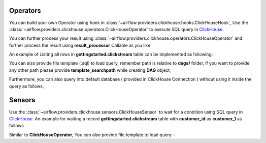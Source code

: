  .. Licensed to the Apache Software Foundation (ASF) under one
    or more contributor license agreements.  See the NOTICE file
    distributed with this work for additional information
    regarding copyright ownership.  The ASF licenses this file
    to you under the Apache License, Version 2.0 (the
    "License"); you may not use this file except in compliance
    with the License.  You may obtain a copy of the License at

 ..   http://www.apache.org/licenses/LICENSE-2.0

 .. Unless required by applicable law or agreed to in writing,
    software distributed under the License is distributed on an
    "AS IS" BASIS, WITHOUT WARRANTIES OR CONDITIONS OF ANY
    KIND, either express or implied.  See the License for the
    specific language governing permissions and limitations
    under the License.



.. _howto/operator:ClickHouseOperator:

Operators
==========
You can build your own Operator using hook in :class:`~airflow.providers.clickhouse.hooks.ClickHouseHook`,
Use the :class:`~airflow.providers.clickhouse.operators.ClickHouseOperator` to execute
SQL query in `ClickHouse <https://www.clickhouse.com/>`__.

You can further process your result using :class:`~airflow.providers.clickhouse.operators.ClickHouseOperator` and
further process the result using **result_processor** Callable as you like.

An example of Listing all rows in **gettingstarted.clickstream** table can be implemented as following:

.. exampleinclude:: /../../airflow/providers/clickhouse/example_dags/example_clickhouse.py
    :language: python
    :start-after: [START howto_operator_clickhouse]
    :end-before: [END howto_operator_clickhouse]

You can also provide file template (.sql) to load query, remember path is relative to **dags/** folder, if you want to provide any other path
please provide **template_searchpath** while creating **DAG** object,

.. exampleinclude:: /../../airflow/providers/clickhouse/example_dags/example_clickhouse.py
    :language: python
    :start-after: [START howto_operator_template_file_clickhouse]
    :end-before: [END howto_operator_template_file_clickhouse]

Furthermore, you can also query into default database ( provided in ClickHouse Connection ) without using it inside the query as follows,

.. exampleinclude:: /../../airflow/providers/clickhouse/example_dags/example_clickhouse.py
    :language: python
    :start-after: [START howto_operator_clickhouse_with_database]
    :end-before: [END howto_operator_clickhouse_with_database]

Sensors
=======

Use the :class:`~airflow.providers.clickhouse.sensors.ClickHouseSensor` to wait for a condition using
SQL query in `ClickHouse <https://www.clickhouse.com/>`__.
An example for waiting a record **gettingstarted.clickstream** table with **customer_id** as **customer_1** as follows

.. exampleinclude:: /../../airflow/providers/clickhouse/example_dags/example_clickhouse.py
    :language: python
    :start-after: [START howto_sensor_clickhouse]
    :end-before: [END howto_sensor_clickhouse]

Similar to **ClickHouseOperator**, You can also provide file template to load query -

.. exampleinclude:: /../../airflow/providers/clickhouse/example_dags/example_clickhouse.py
    :language: python
    :start-after: [START howto_sensor_template_file_clickhouse]
    :end-before: [END howto_sensor_template_file_clickhouse]
